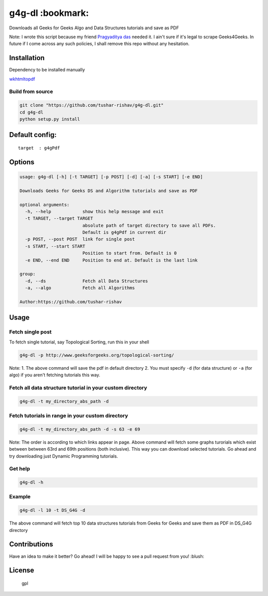 g4g-dl :bookmark:
-----------------

Downloads all Geeks for Geeks Algo and Data Structures tutorials and save as PDF
                                                                                

Note: I wrote this script because my friend `Pragyaditya
das <https://github.com/Jeet1994>`__ needed it. I ain't sure if it's
legal to scrape Geeks4Geeks. In future if I come across any such
policies, I shall remove this repo without any hesitation.

Installation
~~~~~~~~~~~~

Dependency to be installed manually
                                   

`wkhtmltopdf <https://github.com/wkhtmltopdf/wkhtmltopdf>`__

Build from source
'''''''''''''''''

.. code:: sh

        git clone "https://github.com/tushar-rishav/g4g-dl.git"
        cd g4g-dl
        python setup.py install

Default config:
~~~~~~~~~~~~~~~

::

    target  : g4gPdf

Options
~~~~~~~

.. code:: sh

    usage: g4g-dl [-h] [-t TARGET] [-p POST] [-d] [-a] [-s START] [-e END]

    Downloads Geeks for Geeks DS and Algorithm tutorials and save as PDF

    optional arguments:
      -h, --help            show this help message and exit
      -t TARGET, --target TARGET
                            absolute path of target directory to save all PDFs.
                            Default is g4gPdf in current dir
      -p POST, --post POST  link for single post
      -s START, --start START
                            Position to start from. Default is 0
      -e END, --end END     Position to end at. Default is the last link

    group:
      -d, --ds              Fetch all Data Structures
      -a, --algo            Fetch all Algorithms

    Author:https://github.com/tushar-rishav

Usage
~~~~~

Fetch single post
'''''''''''''''''

To fetch single tutorial, say Topological Sorting, run this in your
shell

.. code:: sh


    g4g-dl -p http://www.geeksforgeeks.org/topological-sorting/

Note: 1. The above command will save the pdf in default directory 2. You
must specify ``-d`` (for data structure) or ``-a`` (for algo) if you
aren't fetching tutorials this way.

Fetch all data structure tutorial in your custom directory
''''''''''''''''''''''''''''''''''''''''''''''''''''''''''

.. code:: sh

    g4g-dl -t my_directory_abs_path -d

Fetch tutorials in range in your custom directory
'''''''''''''''''''''''''''''''''''''''''''''''''

.. code:: sh

    g4g-dl -t my_directory_abs_path -d -s 63 -e 69

Note: The order is according to which links appear in page. Above
command will fetch some graphs turorials which exist between between
63rd and 69th positions (both inclusive). This way you can download
selected tutorials. Go ahead and try downloading just Dynamic
Programming tutorials.

Get help
''''''''

.. code:: sh

    g4g-dl -h

Example
'''''''

.. code:: sh

    g4g-dl -l 10 -t DS_G4G -d

The above command will fetch top 10 data structures tutorials from Geeks
for Geeks and save them as PDF in DS\_G4G directory

Contributions
~~~~~~~~~~~~~

Have an idea to make it better? Go ahead! I will be happy to see a pull
request from you! :blush:

License
~~~~~~~

.. figure:: https://cloud.githubusercontent.com/assets/7397433/9025904/67008062-3936-11e5-8803-e5b164a0dfc0.png
   :alt: gpl

   gpl

